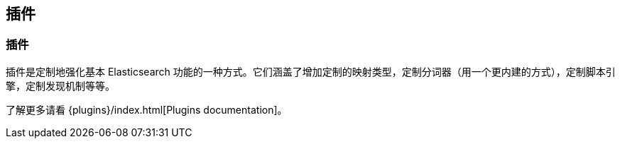 [[modules-plugins]]
== 插件

[float]
=== 插件

插件是定制地强化基本 Elasticsearch 功能的一种方式。它们涵盖了增加定制的映射类型，定制分词器（用一个更内建的方式），定制脚本引擎，定制发现机制等等。

了解更多请看 {plugins}/index.html[Plugins documentation]。
